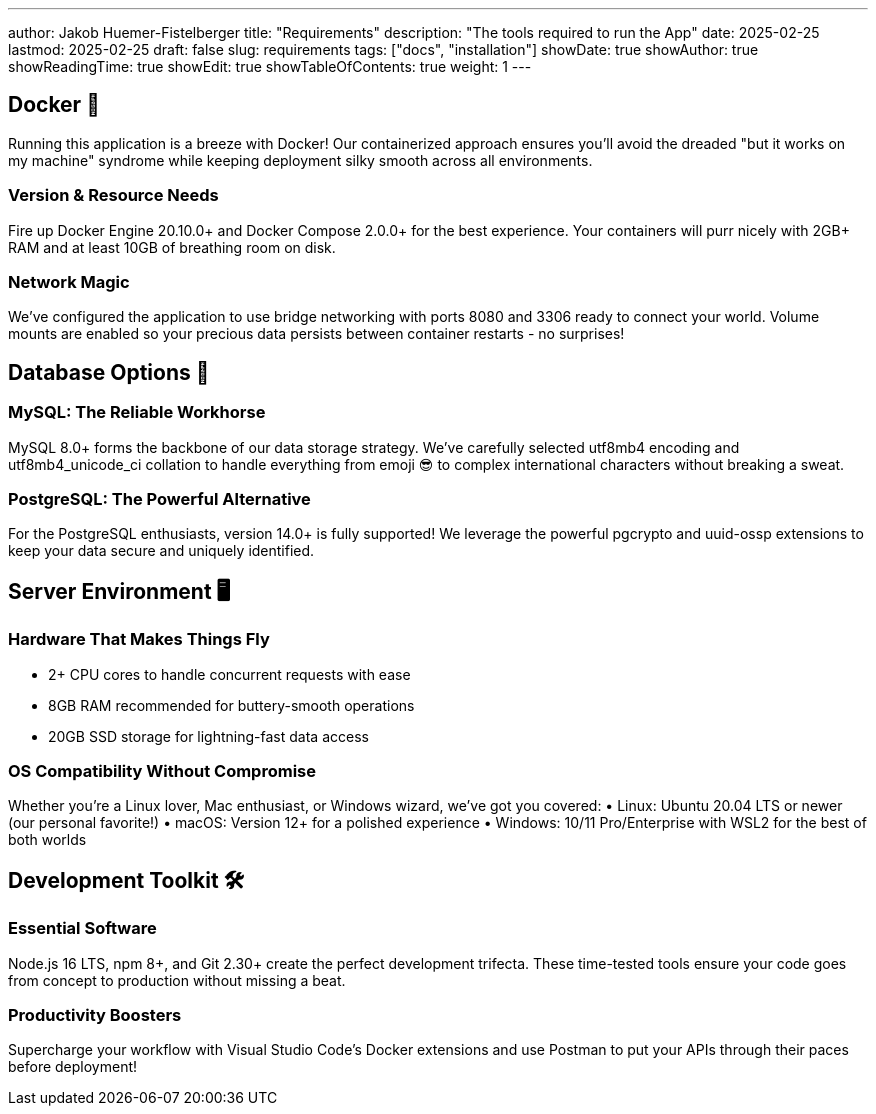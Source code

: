 ---
author: Jakob Huemer-Fistelberger
title: "Requirements"
description: "The tools required to run the App"
date: 2025-02-25
lastmod: 2025-02-25
draft: false
slug: requirements
tags: ["docs", "installation"]
showDate: true
showAuthor: true
showReadingTime: true
showEdit: true
showTableOfContents: true
weight: 1
---

== Docker 🐳

Running this application is a breeze with Docker! Our containerized approach ensures you'll avoid the dreaded "but it works on my machine" syndrome while keeping deployment silky smooth across all environments.

=== Version & Resource Needs
Fire up Docker Engine 20.10.0+ and Docker Compose 2.0.0+ for the best experience. Your containers will purr nicely with 2GB+ RAM and at least 10GB of breathing room on disk.

=== Network Magic
We've configured the application to use bridge networking with ports 8080 and 3306 ready to connect your world. Volume mounts are enabled so your precious data persists between container restarts - no surprises!

== Database Options 💾

=== MySQL: The Reliable Workhorse
MySQL 8.0+ forms the backbone of our data storage strategy. We've carefully selected utf8mb4 encoding and utf8mb4_unicode_ci collation to handle everything from emoji 😎 to complex international characters without breaking a sweat.

=== PostgreSQL: The Powerful Alternative
For the PostgreSQL enthusiasts, version 14.0+ is fully supported! We leverage the powerful pgcrypto and uuid-ossp extensions to keep your data secure and uniquely identified.

== Server Environment 🖥️

=== Hardware That Makes Things Fly
• 2+ CPU cores to handle concurrent requests with ease
• 8GB RAM recommended for buttery-smooth operations
• 20GB SSD storage for lightning-fast data access

=== OS Compatibility Without Compromise
Whether you're a Linux lover, Mac enthusiast, or Windows wizard, we've got you covered:
• Linux: Ubuntu 20.04 LTS or newer (our personal favorite!)
• macOS: Version 12+ for a polished experience
• Windows: 10/11 Pro/Enterprise with WSL2 for the best of both worlds

== Development Toolkit 🛠️

=== Essential Software
Node.js 16 LTS, npm 8+, and Git 2.30+ create the perfect development trifecta. These time-tested tools ensure your code goes from concept to production without missing a beat.

=== Productivity Boosters
Supercharge your workflow with Visual Studio Code's Docker extensions and use Postman to put your APIs through their paces before deployment!
